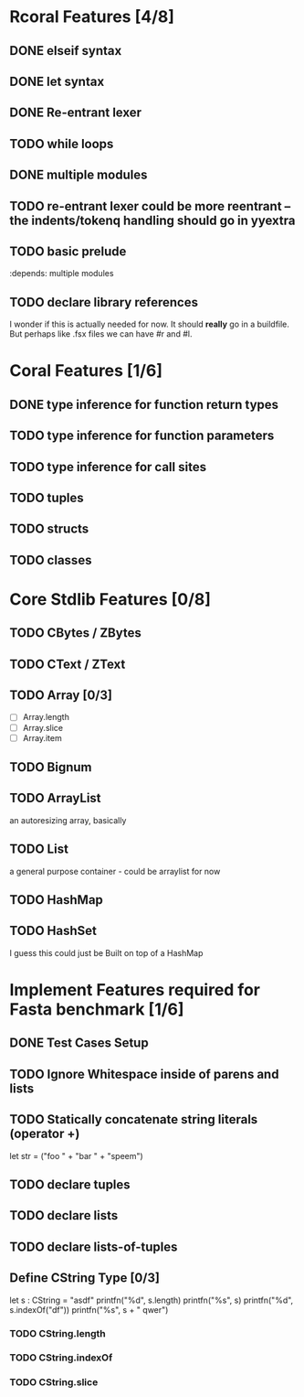 #+STARTUP: showall
* Rcoral Features [4/8]
** DONE elseif syntax
** DONE let syntax
** DONE Re-entrant lexer
** TODO while loops
** DONE multiple modules
** TODO re-entrant lexer could be more reentrant -- the indents/tokenq handling should go in yyextra
** TODO basic prelude
   :depends:  multiple modules
** TODO declare library references
   I wonder if this is actually needed for now. It should *really* go in a buildfile.
   But perhaps like .fsx files we can have #r and #l.
* Coral Features [1/6]
** DONE type inference for function return types
** TODO type inference for function parameters
** TODO type inference for call sites
** TODO tuples
** TODO structs
** TODO classes
* Core Stdlib Features [0/8]
** TODO CBytes / ZBytes
** TODO CText / ZText
** TODO Array [0/3]
- [ ] Array.length
- [ ] Array.slice
- [ ] Array.item
** TODO Bignum
** TODO ArrayList
an autoresizing array, basically
** TODO List
a general purpose container - could be arraylist for now
** TODO HashMap
** TODO HashSet
I guess this could just be Built on top of a HashMap

* Implement Features required for Fasta benchmark [1/6]
** DONE Test Cases Setup
** TODO Ignore Whitespace inside of parens and lists
** TODO Statically concatenate string literals (operator +)
   let str = ("foo " +
      "bar " +
             "speem")
** TODO declare tuples
** TODO declare lists
** TODO declare lists-of-tuples

** Define CString Type [0/3]
   let s : CString = "asdf"
   printfn("%d", s.length)
   printfn("%s", s)
   printfn("%d", s.indexOf("df"))
   printfn("%s", s + " qwer")
*** TODO CString.length
*** TODO CString.indexOf
*** TODO CString.slice
